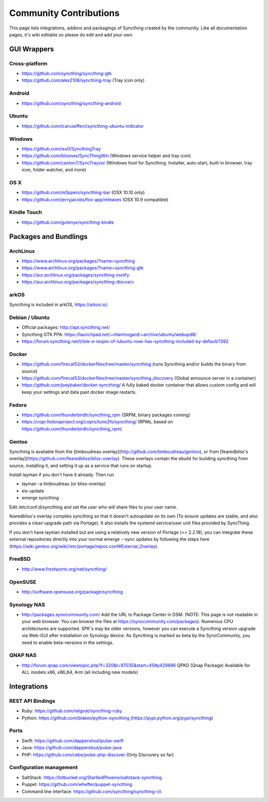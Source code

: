 .. _contributions:

Community Contributions
=======================

This page lists integrations, addons and packagings of Syncthing created by
the community. Like all documentation pages, it's wiki editable so please do
edit and add your own.

GUI Wrappers
------------

.. _contrib-all:

Cross-platform
~~~~~~~~~~~~~~

-  https://github.com/syncthing/syncthing-gtk
-  https://github.com/alex2108/syncthing-tray (Tray icon only)

Android
~~~~~~~

-  https://github.com/syncthing/syncthing-android

Ubuntu
~~~~~~

-  https://github.com/icaruseffect/syncthing-ubuntu-indicator

.. _contrib-windows:

Windows
~~~~~~~

-  https://github.com/iss0/SyncthingTray

-  https://github.com/bloones/SyncThingWin (Windows service helper and
   tray icon)

-  https://github.com/canton7/SyncTrayzor (Windows host for Syncthing.
   Installer, auto-start, built-in browser, tray icon, folder watcher,
   and more)

OS X
~~~~

-  https://github.com/m0ppers/syncthing-bar (OSX 10.10 only)
-  https://github.com/jerryjacobs/foo-app/releases (OSX 10.9 compatible)

Kindle Touch
~~~~~~~~~~~~

-  https://github.com/gutenye/syncthing-kindle

Packages and Bundlings
----------------------

ArchLinux
~~~~~~~~~

-  https://www.archlinux.org/packages/?name=syncthing
-  https://www.archlinux.org/packages/?name=syncthing-gtk
-  https://aur.archlinux.org/packages/syncthing-inotify
-  https://aur.archlinux.org/packages/syncthing-discosrv

arkOS
~~~~~

Syncthing is included in arkOS, https://arkos.io/.

Debian / Ubuntu
~~~~~~~~~~~~~~~

-  Official packages: http://apt.syncthing.net/
-  Syncthing GTK PPA:
   https://launchpad.net/~nilarimogard/+archive/ubuntu/webupd8/
-  https://forum.syncthing.net/t/lxle-a-respin-of-lubuntu-now-has-syncthing-included-by-default/1392

Docker
~~~~~~

-  https://github.com/firecat53/dockerfiles/tree/master/syncthing (runs
   Syncthing and/or builds the binary from source)
-  https://github.com/firecat53/dockerfiles/tree/master/syncthing\_discovery
   (Global announce server in a container)
-  https://github.com/joeybaker/docker-syncthing/ A fully baked docker
   container that allows custom config and will keep your settings and
   data past docker image restarts.

Fedora
~~~~~~

-  https://github.com/thunderbirdtr/syncthing\_rpm (SRPM, binary
   packages coming)

-  https://copr.fedoraproject.org/coprs/tune2fs/syncthing/ (RPMs, based
   on https://github.com/thunderbirdtr/syncthing\_rpm)

Gentoo
~~~~~~

Syncthing is available from the [timboudreau overlay](http://github.com/timboudreau/gentoo), or from [fearedbliss's overlay](https://github.com/fearedbliss/bliss-overlay). These overlays contain the ebuild for building syncthing from source,
installing it, and setting it up as a service that runs on startup.

Install layman if you don't have it already.  Then run

- layman -a timboudreau (or bliss-overlay)
- eix-update
- emerge syncthing

Edit /etc/conf.d/syncthing and set the user who will share files to
your user name.

fearedbliss's overlay compiles syncthing so that it doesn't autoupdate on its own (To ensure updates are stable, and also provides a clean upgrade path via Portage). It also installs the systemd service/user unit files provided by SyncThing.

If you don't have layman installed but are using a relatively new version of Portage (>= 2.2.18), you can integrate these external repositories directly into your normal emerge --sync updates by following the steps here (https://wiki.gentoo.org/wiki//etc/portage/repos.conf#External_Overlay).

FreeBSD
~~~~~~~

-  http://www.freshports.org/net/syncthing/

OpenSUSE
~~~~~~~~

-  http://software.opensuse.org/package/syncthing

Synology NAS
~~~~~~~~~~~~

-  http://packages.synocommunity.com/ Add the URL to Package Center in DSM.
   (NOTE: This page is not readable in your web browser. You can browse
   the files at https://synocommunity.com/packages). Numerous CPU
   architectures are supported. SPK's may be older versions, however you
   can execute a Syncthing version upgrade via Web-GUI after
   installation on Synology device. As Syncthing is marked as beta by
   the SynoCommunity, you need to enable beta-versions in the settings.

QNAP NAS
~~~~~~~~

-  http://forum.qnap.com/viewtopic.php?f=320&t=97035&start=45#p429896
   QPKG (Qnap Package) Available for ALL models x86, x86\_64, Arm (all
   including new models)

Integrations
------------

REST API Bindings
~~~~~~~~~~~~~~~~~

-  Ruby: https://github.com/retgoat/syncthing-ruby
-  Python: https://github.com/blakev/python-syncthing (https://pypi.python.org/pypi/syncthing)

Ports
~~~~~

-  Swift: https://github.com/dapperstout/pulse-swift
-  Java: https://github.com/dapperstout/pulse-java
-  PHP: https://github.com/cebe/pulse-php-discover (Only Discovery so
   far)

Configuration management
~~~~~~~~~~~~~~~~~~~~~~~~

-  SaltStack: https://bitbucket.org/StartledPhoenix/saltstack-syncthing
-  Puppet: https://github.com/whefter/puppet-syncthing
-  Command line interface: https://github.com/syncthing/syncthing-cli

